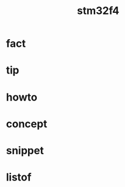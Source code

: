 :PROPERTIES:
:ID:       09f9d403-aa77-43fc-9ff2-b45a906a6b8d
:END:
#+title: stm32f4
#+filetags: :what_is:

* fact
* tip
* howto
* concept
* snippet
* listof
